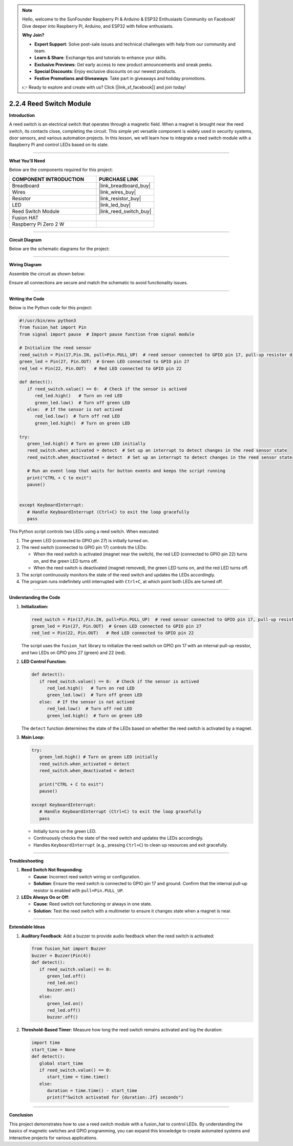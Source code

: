 .. note::

    Hello, welcome to the SunFounder Raspberry Pi & Arduino & ESP32 Enthusiasts Community on Facebook! Dive deeper into Raspberry Pi, Arduino, and ESP32 with fellow enthusiasts.

    **Why Join?**

    - **Expert Support**: Solve post-sale issues and technical challenges with help from our community and team.
    - **Learn & Share**: Exchange tips and tutorials to enhance your skills.
    - **Exclusive Previews**: Get early access to new product announcements and sneak peeks.
    - **Special Discounts**: Enjoy exclusive discounts on our newest products.
    - **Festive Promotions and Giveaways**: Take part in giveaways and holiday promotions.

    👉 Ready to explore and create with us? Click [|link_sf_facebook|] and join today!

.. _2.2.4_py:

2.2.4 Reed Switch Module
========================

**Introduction**

A reed switch is an electrical switch that operates through a magnetic field. When a magnet is brought near the reed switch, its contacts close, completing the circuit. This simple yet versatile component is widely used in security systems, door sensors, and various automation projects. In this lesson, we will learn how to integrate a reed switch module with a Raspberry Pi and control LEDs based on its state.

----------------------------------------------

**What You’ll Need**

Below are the components required for this project:

.. list-table::
    :widths: 30 20
    :header-rows: 1

    *   - COMPONENT INTRODUCTION
        - PURCHASE LINK

    *   - Breadboard
        - |link_breadboard_buy|
    *   - Wires
        - |link_wires_buy|
    *   - Resistor
        - |link_resistor_buy|
    *   - LED
        - |link_led_buy|
    *   - Reed Switch Module
        - |link_reed_switch_buy|
    *   - Fusion HAT
        - 
    *   - Raspberry Pi Zero 2 W
        -


----------------------------------------------


**Circuit Diagram**

Below are the schematic diagrams for the project:

.. image:: img/fzz/2.2.4_sch.png
   :width: 800
   :align: center


----------------------------------------------


**Wiring Diagram**

Assemble the circuit as shown below:

.. image:: img/fzz/2.2.4_bb.png
   :width: 800
   :align: center

Ensure all connections are secure and match the schematic to avoid functionality issues.


----------------------------------------------


**Writing the Code**


Below is the Python code for this project:

.. code-block:: python

   #!/usr/bin/env python3
   from fusion_hat import Pin
   from signal import pause  # Import pause function from signal module

   # Initialize the reed sensor
   reed_switch = Pin(17,Pin.IN, pull=Pin.PULL_UP)  # reed sensor connected to GPIO pin 17, pull-up resistor disabled
   green_led = Pin(27, Pin.OUT)  # Green LED connected to GPIO pin 27
   red_led = Pin(22, Pin.OUT)   # Red LED connected to GPIO pin 22

   def detect():
      if reed_switch.value() == 0:  # Check if the sensor is actived
         red_led.high()   # Turn on red LED
         green_led.low()  # Turn off green LED
      else:  # If the sensor is not actived
         red_led.low()  # Turn off red LED
         green_led.high()  # Turn on green LED

   try:
      green_led.high() # Turn on green LED initially
      reed_switch.when_activated = detect  # Set up an interrupt to detect changes in the reed sensor state
      reed_switch.when_deactivated = detect  # Set up an interrupt to detect changes in the reed sensor state

      # Run an event loop that waits for button events and keeps the script running
      print("CTRL + C to exit")
      pause()


   except KeyboardInterrupt:
      # Handle KeyboardInterrupt (Ctrl+C) to exit the loop gracefully
      pass

This Python script controls two LEDs using a reed switch. When executed:

1. The green LED (connected to GPIO pin 27) is initially turned on.
2. The reed switch (connected to GPIO pin 17) controls the LEDs:

   - When the reed switch is activated (magnet near the switch), the red LED (connected to GPIO pin 22) turns on, and the green LED turns off.
   - When the reed switch is deactivated (magnet removed), the green LED turns on, and the red LED turns off.

3. The script continuously monitors the state of the reed switch and updates the LEDs accordingly.
4. The program runs indefinitely until interrupted with ``Ctrl+C``, at which point both LEDs are turned off.


----------------------------------------------

**Understanding the Code**

1. **Initialization:**

   .. code-block:: python

      reed_switch = Pin(17,Pin.IN, pull=Pin.PULL_UP)  # reed sensor connected to GPIO pin 17, pull-up resistor disabled
      green_led = Pin(27, Pin.OUT)  # Green LED connected to GPIO pin 27
      red_led = Pin(22, Pin.OUT)   # Red LED connected to GPIO pin 22

   The script uses the ``fusion_hat`` library to initialize the reed switch on GPIO pin 17 with an internal pull-up resistor, and two LEDs on GPIO pins 27 (green) and 22 (red).

2. **LED Control Function:**


   .. code-block:: python

      def detect():
         if reed_switch.value() == 0:  # Check if the sensor is actived
            red_led.high()   # Turn on red LED
            green_led.low()  # Turn off green LED
         else:  # If the sensor is not actived
            red_led.low()  # Turn off red LED
            green_led.high()  # Turn on green LED


   The ``detect`` function determines the state of the LEDs based on whether the reed switch is activated by a magnet.

3. **Main Loop:**

   .. code-block:: python

      try:
         green_led.high() # Turn on green LED initially
         reed_switch.when_activated = detect 
         reed_switch.when_deactivated = detect 

         print("CTRL + C to exit")
         pause()

      except KeyboardInterrupt:
         # Handle KeyboardInterrupt (Ctrl+C) to exit the loop gracefully
         pass


   * Initially turns on the green LED.
   * Continuously checks the state of the reed switch and updates the LEDs accordingly.
   * Handles ``KeyboardInterrupt`` (e.g., pressing ``Ctrl+C``) to clean up resources and exit gracefully.



----------------------------------------------


**Troubleshooting**

1. **Reed Switch Not Responding**:

   - **Cause**: Incorrect reed switch wiring or configuration.
   - **Solution**: Ensure the reed switch is connected to GPIO pin 17 and ground. Confirm that the internal pull-up resistor is enabled with ``pull=Pin.PULL_UP``.

2. **LEDs Always On or Off**:

   - **Cause**: Reed switch not functioning or always in one state.
   - **Solution**: Test the reed switch with a multimeter to ensure it changes state when a magnet is near.

----------------------------------------------

**Extendable Ideas**

1. **Auditory Feedback**: Add a buzzer to provide audio feedback when the reed switch is activated:

   .. code-block:: python

      from fusion_hat import Buzzer
      buzzer = Buzzer(Pin(4))
      def detect():
         if reed_switch.value() == 0:
            green_led.off()
            red_led.on()
            buzzer.on()
         else:
            green_led.on()
            red_led.off()
            buzzer.off()



2. **Threshold-Based Timer**: Measure how long the reed switch remains activated and log the duration:

   .. code-block:: python

      import time
      start_time = None
      def detect():
         global start_time
         if reed_switch.value() == 0:
            start_time = time.time()
         else:
            duration = time.time() - start_time
            print(f"Switch activated for {duration:.2f} seconds")

----------------------------------------------


**Conclusion**

This project demonstrates how to use a reed switch module with a fusion_hat to control LEDs. By understanding the basics of magnetic switches and GPIO programming, you can expand this knowledge to create automated systems and interactive projects for various applications.
